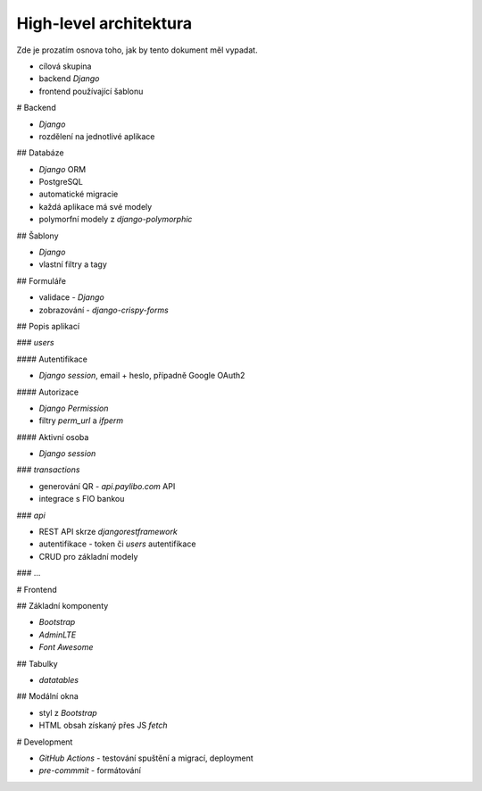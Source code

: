 High-level architektura
=======================

Zde je prozatím osnova toho, jak by tento dokument měl vypadat.

- cílová skupina
- backend `Django`
- frontend používající šablonu

# Backend

- `Django`
- rozdělení na jednotlivé aplikace

## Databáze

- `Django` ORM
- PostgreSQL
- automatické migracie
- každá aplikace má své modely
- polymorfní modely z `django-polymorphic`

## Šablony

- `Django`
- vlastní filtry a tagy

## Formuláře

- validace - `Django`
- zobrazování - `django-crispy-forms`

## Popis aplikací

### `users`

#### Autentifikace

- `Django` *session*, email + heslo, případně Google OAuth2

#### Autorizace

- `Django` `Permission`
- filtry `perm_url` a `ifperm`

#### Aktivní osoba

- `Django` *session*

### `transactions`

- generování QR - `api.paylibo.com` API
- integrace s FIO bankou

### `api`

- REST API skrze `djangorestframework`
- autentifikace - token či `users` autentifikace
- CRUD pro základní modely

### ...

# Frontend

## Základní komponenty

- `Bootstrap`
- `AdminLTE`
- `Font Awesome`

## Tabulky

- `datatables`

## Modální okna

- styl z `Bootstrap`
- HTML obsah získaný přes JS `fetch`

# Development

- `GitHub Actions` - testování spuštění a migrací, deployment
- `pre-commmit` - formátování

